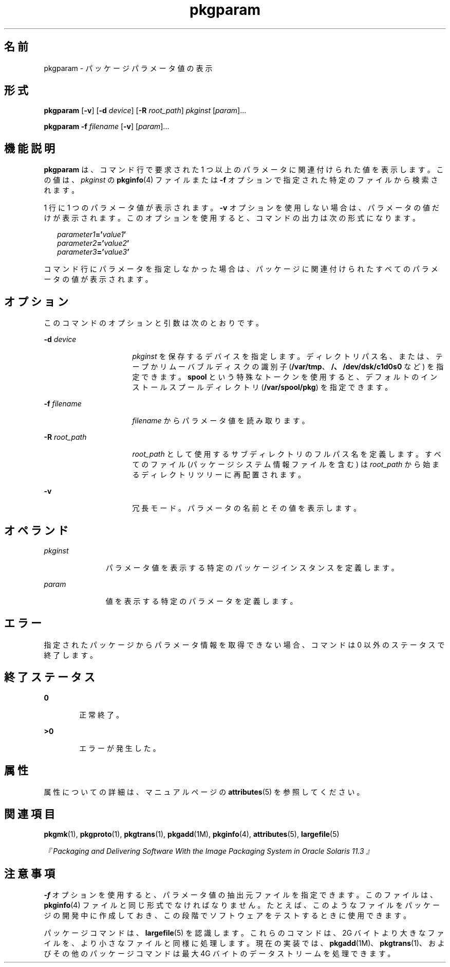 '\" te
.\" Copyright (c) 2007, 2011, Oracle and/or its affiliates. All rights reserved.
.\" Copyright 1989 AT&T
.TH pkgparam 1 "2011 年 7 月 7 日" "SunOS 5.11" "ユーザーコマンド"
.SH 名前
pkgparam \- パッケージパラメータ値の表示
.SH 形式
.LP
.nf
\fBpkgparam\fR [\fB-v\fR] [\fB-d\fR \fIdevice\fR] [\fB-R\fR \fIroot_path\fR] \fIpkginst\fR [\fIparam\fR]...
.fi

.LP
.nf
\fBpkgparam\fR \fB-f\fR \fIfilename\fR [\fB-v\fR] [\fIparam\fR]...
.fi

.SH 機能説明
.sp
.LP
\fBpkgparam\fR は、コマンド行で要求された 1 つ以上のパラメータに関連付けられた値を表示します。この値は、\fIpkginst\fR の \fBpkginfo\fR(4) ファイルまたは \fB-f\fR オプションで指定された特定のファイルから検索されます。
.sp
.LP
1 行に 1 つのパラメータ値が表示されます。\fB-v\fR オプションを使用しない場合は、パラメータの値だけが表示されます。このオプションを使用すると、コマンドの出力は次の形式になります。
.sp
.in +2
.nf
\fIparameter1\fR\fB='\fR\fIvalue1\fR\fB\&'\fR
\fIparameter2\fR\fB='\fR\fIvalue2\fR\fB\&'\fR
\fIparameter3\fR\fB='\fR\fIvalue3\fR\fB\&'\fR
.fi
.in -2
.sp

.sp
.LP
コマンド行にパラメータを指定しなかった場合は、パッケージに関連付けられたすべてのパラメータの値が表示されます。
.SH オプション
.sp
.LP
このコマンドのオプションと引数は次のとおりです。
.sp
.ne 2
.mk
.na
\fB\fB-d\fR \fIdevice\fR\fR
.ad
.RS 16n
.rt  
\fIpkginst\fR を保存するデバイスを指定します。\fI\fRディレクトリパス名、または、テープかリムーバブルディスクの識別子 (\fB/var/tmp\fR、\fB/、/dev/dsk/c1d0s0\fR など) を指定できます。\fBspool\fR という特殊なトークンを使用すると、デフォルトのインストールスプールディレクトリ (\fB/var/spool/pkg\fR) を指定できます。
.RE

.sp
.ne 2
.mk
.na
\fB\fB-f\fR \fIfilename\fR\fR
.ad
.RS 16n
.rt  
\fIfilename\fR からパラメータ値を読み取ります。
.RE

.sp
.ne 2
.mk
.na
\fB\fB-R\fR \fIroot_path\fR\fR
.ad
.RS 16n
.rt  
\fIroot_path\fR として使用するサブディレクトリのフルパス名を定義します。すべてのファイル (パッケージシステム情報ファイルを含む) は \fIroot_path\fR から始まるディレクトリツリーに再配置されます。
.RE

.sp
.ne 2
.mk
.na
\fB\fB-v\fR\fR
.ad
.RS 16n
.rt  
冗長モード。パラメータの名前とその値を表示します。
.RE

.SH オペランド
.sp
.ne 2
.mk
.na
\fB\fIpkginst\fR\fR
.ad
.RS 11n
.rt  
パラメータ値を表示する特定のパッケージインスタンスを定義します。
.RE

.sp
.ne 2
.mk
.na
\fB\fIparam\fR\fR
.ad
.RS 11n
.rt  
値を表示する特定のパラメータを定義します。
.RE

.SH エラー
.sp
.LP
指定されたパッケージからパラメータ情報を取得できない場合、コマンドは 0 以外のステータスで終了します。
.SH 終了ステータス
.sp
.ne 2
.mk
.na
\fB\fB0\fR\fR
.ad
.RS 6n
.rt  
正常終了。
.RE

.sp
.ne 2
.mk
.na
\fB>\fB0\fR\fR
.ad
.RS 6n
.rt  
エラーが発生した。
.RE

.SH 属性
.sp
.LP
属性についての詳細は、マニュアルページの \fBattributes\fR(5) を参照してください。
.sp

.sp
.TS
tab() box;
cw(2.75i) |cw(2.75i) 
lw(2.75i) |lw(2.75i) 
.
属性タイプ属性値
_
使用条件system/core-os
.TE

.SH 関連項目
.sp
.LP
\fBpkgmk\fR(1), \fBpkgproto\fR(1), \fBpkgtrans\fR(1), \fBpkgadd\fR(1M), \fBpkginfo\fR(4), \fBattributes\fR(5), \fBlargefile\fR(5)
.sp
.LP
\fI『Packaging and Delivering Software With the Image Packaging System in Oracle Solaris 11.3 』\fR
.SH 注意事項
.sp
.LP
\fB-f\fR オプションを使用すると、パラメータ値の抽出元ファイルを指定できます。このファイルは、\fBpkginfo\fR(4) ファイルと同じ形式でなければなりません。たとえば、このようなファイルをパッケージの開発中に作成しておき、この段階でソフトウェアをテストするときに使用できます。
.sp
.LP
パッケージコマンドは、\fBlargefile\fR(5) を認識します。これらのコマンドは、2G バイトより大きなファイルを、より小さなファイルと同様に処理します。現在の実装では、\fBpkgadd\fR(1M)、\fBpkgtrans\fR(1)、およびその他のパッケージコマンドは最大 4G バイトのデータストリームを処理できます。
